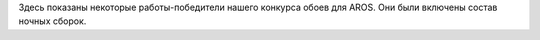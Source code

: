 Здесь показаны некоторые работы-победители нашего конкурса обоев для AROS. 
Они были включены состав ночных сборок.
